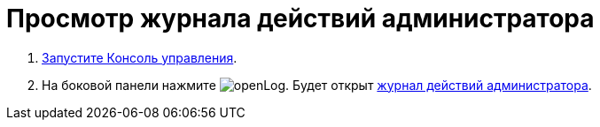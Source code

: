 = Просмотр журнала действий администратора

. xref:RunProgram.adoc[Запустите Консоль управления].
. На боковой панели нажмите image:buttons/openLog.png[]. Будет открыт xref:user-interface.adoc#log[журнал действий администратора].